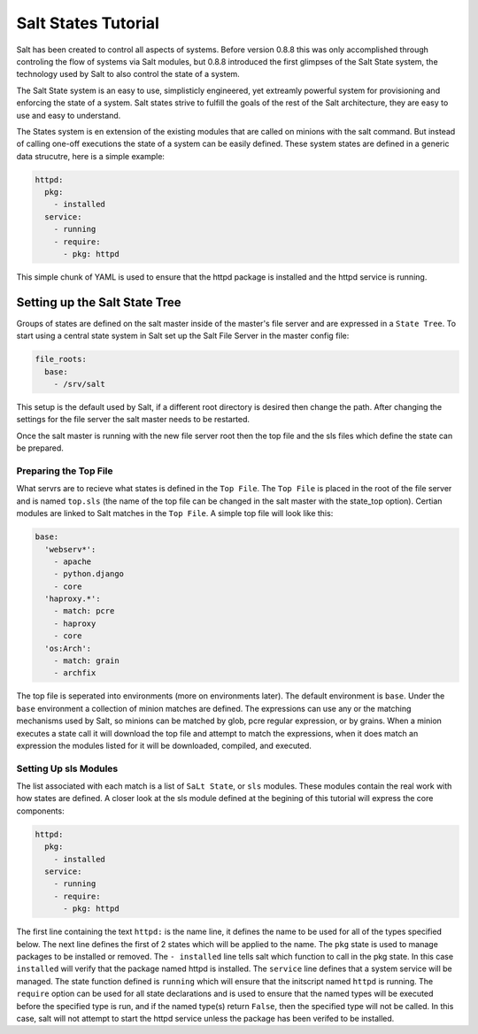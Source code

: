 Salt States Tutorial
====================

Salt has been created to control all aspects of systems. Before version 0.8.8
this was only accomplished through controling the flow of systems via Salt
modules, but 0.8.8 introduced the first glimpses of the Salt State system, the
technology used by Salt to also control the state of a system.

The Salt State system is an easy to use, simplisticly engineered, yet extreamly
powerful system for provisioning and enforcing the state of a system. Salt
states strive to fulfill the goals of the rest of the Salt architecture, they
are easy to use and easy to understand.

The States system is en extension of the existing modules that are called on
minions with the salt command. But instead of calling one-off executions
the state of a system can be easily defined. These system states are defined
in a generic data strucutre, here is a simple example:

.. code-block:: yaml

    httpd:
      pkg:
        - installed
      service:
        - running
        - require:
          - pkg: httpd
      
This simple chunk of YAML is used to ensure that the httpd package is installed
and the httpd service is running.

Setting up the Salt State Tree
------------------------------

Groups of states are defined on the salt master inside of the master's file
server and are expressed in a ``State Tree``. To start using a central state
system in Salt set up the Salt File Server in the master config file:

.. code-block:: yaml
    
    file_roots: 
      base:
        - /srv/salt

This setup is the default used by Salt, if a different root directory is
desired then change the path. After changing the settings for the file server
the salt master needs to be restarted.

Once the salt master is running with the new file server root then the top
file and the sls files which define the state can be prepared.

Preparing the Top File
``````````````````````

What servrs are to recieve what states is defined in the ``Top File``. The
``Top File`` is placed in the root of the file server and is named ``top.sls``
(the name of the top file can be changed in the salt master with the state_top
option). Certian modules are linked to Salt matches in the ``Top File``. A
simple top file will look like this:

.. code-block:: yaml

    base:
      'webserv*':
        - apache
        - python.django
        - core
      'haproxy.*':
        - match: pcre
        - haproxy
        - core
      'os:Arch':
        - match: grain
        - archfix

The top file is seperated into environments (more on environments later). The
default environment is ``base``. Under the ``base`` environment a collection
of minion matches are defined. The expressions can use any or the matching
mechanisms used by Salt, so minions can be matched by glob, pcre regular
expression, or by grains. When a minion executes a state call it will download
the top file and attempt to match the expressions, when it does match an
expression the modules listed for it will be downloaded, compiled, and
executed.

Setting Up sls Modules
``````````````````````

The list associated with each match is a list of ``SaLt State``, or ``sls``
modules. These modules contain the real work with how states are defined.
A closer look at the sls module defined at the begining of this tutorial
will express the core components:

.. code-block:: yaml

    httpd:
      pkg:
        - installed
      service:
        - running
        - require:
          - pkg: httpd

The first line containing the text ``httpd:`` is the name line, it defines the
name to be used for all of the types specified below. The next line defines the
first of 2 states which will be applied to the name. The ``pkg`` state is used
to manage packages to be installed or removed. The ``- installed`` line tells
salt which function to call in the pkg state. In this case ``installed`` will
verify that the package named httpd is installed. The ``service`` line defines
that a system service will be managed. The state function defined is ``running``
which will ensure that the initscript named ``httpd`` is running. The
``require`` option can be used for all state declarations and is used to ensure
that the named types will be executed before the specified type is run, and
if the named type(s) return ``False``, then the specified type will not be
called. In this case, salt will not attempt to start the httpd service unless
the package has been verifed to be installed.
